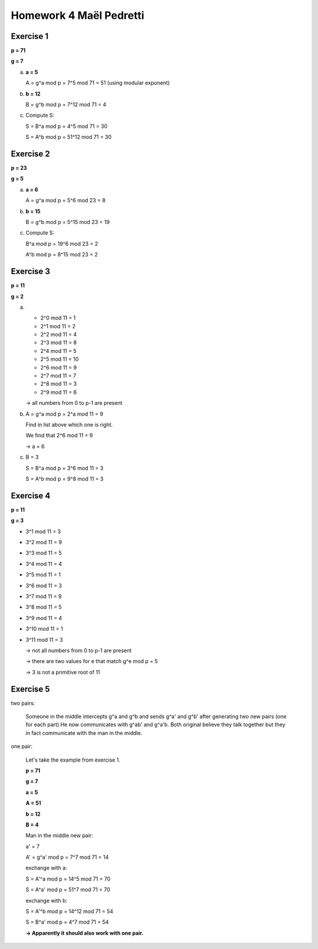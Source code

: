Homework 4 Maël Pedretti
--------------------------

Exercise 1
==========

**p = 71**

**g = 7**

a)
  **a = 5**

  A = g^a mod p = 7^5 mod 71 = 51 (using modular exponent)

b)
  **b = 12**

  B = g^b mod p = 7^12 mod 71 = 4

c)
  Compute S:

  S = B^a mod p = 4^5 mod 71 = 30

  S = A^b mod p = 51^12 mod 71 = 30

Exercise 2
==========

**p = 23**

**g = 5**

a)
  **a = 6**

  A = g^a mod p = 5^6 mod 23 = 8

b)
  **b = 15**

  B = g^b mod p = 5^15 mod 23 = 19

c)
  Compute S:

  B^a mod p = 19^6 mod 23 = 2

  A^b mod p = 8^15 mod 23 = 2

Exercise 3
==========

**p = 11**

**g = 2**

a)
 - 2^0 mod 11 = 1
 - 2^1 mod 11 = 2
 - 2^2 mod 11 = 4
 - 2^3 mod 11 = 8
 - 2^4 mod 11 = 5
 - 2^5 mod 11 = 10
 - 2^6 mod 11 = 9
 - 2^7 mod 11 = 7
 - 2^8 mod 11 = 3
 - 2^9 mod 11 = 6

 -> all numbers from 0 to p-1 are present

b)
  A = g^a mod p = 2^a mod 11 = 9

  Find in list above which one is right.

  We find that 2^6 mod 11 = 9

  -> a = 6

c)
  B = 3

  S = B^a mod p = 3^6 mod 11 = 3

  S = A^b mod p = 9^8 mod 11 = 3

Exercise 4
==========

**p = 11**

**g = 3**

- 3^1 mod 11  = 3
- 3^2 mod 11  = 9
- 3^3 mod 11  = 5
- 3^4 mod 11  = 4
- 3^5 mod 11  = 1
- 3^6 mod 11  = 3
- 3^7 mod 11  = 9
- 3^8 mod 11  = 5
- 3^9 mod 11  = 4
- 3^10 mod 11  = 1
- 3^11 mod 11  = 3

  -> not all numbers from 0 to p-1 are present

  -> there are two values for e that match g^e mod p = 5

  -> 3 is not a primitive root of 11

Exercise 5
==========

two pairs:

    Someone in the middle intercepts g^a and g^b and sends g^a' and g^b' after generating two new pairs (one for each part)
    He now communicates with g^ab' and g^a'b. Both original believe they talk together but they in fact communicate with the man in the middle.

one pair:

    Let's take the example from exercise 1.

    **p = 71**

    **g = 7**

    **a = 5**

    **A = 51**

    **b = 12**

    **B = 4**

    Man in the middle new pair:

    a' = 7

    A' = g^a' mod p = 7^7 mod 71 = 14

    exchange with a:

    S = A'^a mod p = 14^5 mod 71 = 70

    S = A^a' mod p = 51^7 mod 71 = 70

    exchange with b:

    S = A'^b mod p = 14^12 mod 71 = 54

    S = B^a' mod p = 4^7 mod 71 = 54

    **-> Apparently it should also work with one pair.**
